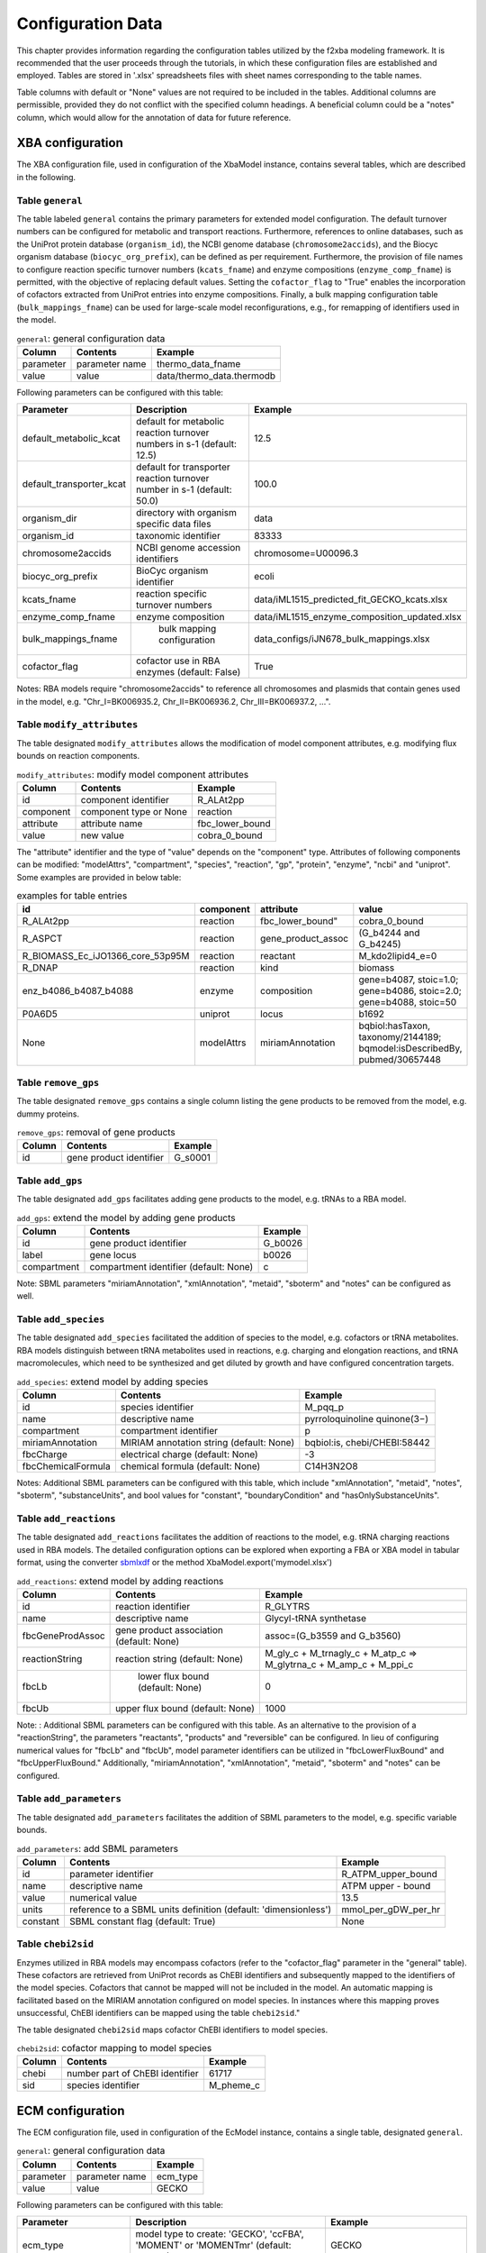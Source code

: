 Configuration Data
==================

This chapter provides information regarding the configuration tables utilized by the f2xba modeling framework. It is recommended that the user proceeds through the tutorials, in which these configuration files are established and employed. Tables are stored in '.xlsx' spreadsheets files with sheet names corresponding to the table names.

Table columns with default or "None" values are not required to be included in the tables. Additional columns are permissible, provided they do not conflict with the specified column headings. A beneficial column could be a "notes" column, which would allow for the annotation of data for future reference.

XBA configuration
-----------------

The XBA configuration file, used in configuration of the XbaModel instance, contains several tables, which are described in the following.


Table ``general``
^^^^^^^^^^^^^^^^^

The table labeled ``general`` contains the primary parameters for extended model configuration. The default turnover numbers can be configured for metabolic and transport reactions. Furthermore, references to online databases, such as the UniProt protein database (``organism_id``), the NCBI genome database (``chromosome2accids``), and the Biocyc organism database (``biocyc_org_prefix``), can be defined as per requirement. Furthermore, the provision of file names to configure reaction specific turnover numbers (``kcats_fname``) and enzyme compositions  (``enzyme_comp_fname``) is permitted, with the objective of replacing default values. Setting the ``cofactor_flag`` to "True" enables the incorporation of cofactors extracted from UniProt entries into enzyme compositions. Finally, a bulk mapping configuration table (``bulk_mappings_fname``) can be used for large-scale model reconfigurations, e.g., for remapping of identifiers used in the model.

.. csv-table:: ``general``: general configuration data
   :header: "Column", "Contents", "Example"

   "parameter", "parameter name", "thermo_data_fname"
   "value", "value", "data/thermo_data.thermodb"

Following parameters can be configured with this table:

.. csv-table:: 
   :header: "Parameter", "Description", "Example"

   "default_metabolic_kcat", "default for metabolic reaction turnover numbers in s-1 (default: 12.5)", 12.5
   "default_transporter_kcat", "default for transporter reaction turnover number in s-1 (default: 50.0)", 100.0
   "organism_dir", "directory with organism specific data files", "data"
   "organism_id", "taxonomic identifier", 83333
   "chromosome2accids", "NCBI genome accession identifiers", "chromosome=U00096.3"
   "biocyc_org_prefix", "BioCyc organism identifier", "ecoli"
   "kcats_fname", "reaction specific turnover numbers", "data/iML1515_predicted_fit_GECKO_kcats.xlsx"
   "enzyme_comp_fname", "enzyme composition", "data/iML1515_enzyme_composition_updated.xlsx"
   "bulk_mappings_fname", " bulk mapping configuration", "data_configs/iJN678_bulk_mappings.xlsx"
   "cofactor_flag", "cofactor use in RBA enzymes (default: False)", True

Notes: RBA models require "chromosome2accids" to reference all chromosomes and plasmids that contain genes used in the model, e.g. "Chr_I=BK006935.2, Chr_II=BK006936.2, Chr_III=BK006937.2, ...".


Table ``modify_attributes``
^^^^^^^^^^^^^^^^^^^^^^^^^^^

The table designated ``modify_attributes`` allows the modification of model component attributes, e.g. modifying flux bounds on reaction components.  

.. csv-table:: ``modify_attributes``: modify model component attributes
   :header: "Column", "Contents", "Example"

   "id", "component identifier", "R_ALAt2pp"
   "component", "component type or None", "reaction"
   "attribute", "attribute name", "fbc_lower_bound"
   "value", "new value", "cobra_0_bound"

The "attribute" identifier and the type of "value" depends on the "component" type. Attributes of following components can be modified: "modelAttrs", "compartment", "species", "reaction", "gp", "protein", "enzyme", "ncbi" and "uniprot". Some examples are provided in below table:

.. csv-table:: examples for table entries
   :header: "id", "component", "attribute", "value"

   "R_ALAt2pp", "reaction", fbc_lower_bound", "cobra_0_bound"
   "R_ASPCT", "reaction", "gene_product_assoc", "(G_b4244 and G_b4245)"
   "R_BIOMASS_Ec_iJO1366_core_53p95M", "reaction", "reactant", "M_kdo2lipid4_e=0"
   "R_DNAP", "reaction", "kind", "biomass"
   "enz_b4086_b4087_b4088", "enzyme", "composition", "gene=b4087, stoic=1.0; gene=b4086, stoic=2.0; gene=b4088, stoic=50"
   "P0A6D5", "uniprot", "locus", "b1692"
   None, "modelAttrs", "miriamAnnotation", "bqbiol:hasTaxon, taxonomy/2144189; bqmodel:isDescribedBy, pubmed/30657448"


Table ``remove_gps``
^^^^^^^^^^^^^^^^^^^^

The table designated ``remove_gps`` contains a single column listing the gene products to be removed from the model, e.g. dummy proteins.

.. csv-table:: ``remove_gps``: removal of gene products
   :header: "Column", "Contents", "Example"

   "id", "gene product identifier", "G_s0001"


Table ``add_gps``
^^^^^^^^^^^^^^^^^

The table designated ``add_gps`` facilitates adding gene products to the model, e.g. tRNAs to a RBA model.

.. csv-table:: ``add_gps``: extend the model by adding gene products
   :header: "Column", "Contents", "Example"

   "id", "gene product identifier", "G_b0026"
   "label", "gene locus", "b0026"
   "compartment", "compartment identifier (default: None)", "c"

Note: SBML parameters "miriamAnnotation", "xmlAnnotation", "metaid", "sboterm" and "notes" can be configured as well.


Table ``add_species``
^^^^^^^^^^^^^^^^^^^^^

The table designated ``add_species`` facilitated the addition of species to the model, e.g. cofactors or tRNA metabolites. RBA models distinguish between tRNA metabolites used in reactions, e.g. charging and elongation reactions, and tRNA macromolecules, which need to be synthesized and get diluted by growth and have configured concentration targets.

.. csv-table:: ``add_species``: extend model by adding species
   :header: "Column", "Contents", "Example"

   "id", "species identifier", "M_pqq_p"
   "name", "descriptive name ", "pyrroloquinoline quinone(3−)"
   "compartment", "compartment identifier", "p"
   "miriamAnnotation", "MIRIAM annotation string (default: None)", "bqbiol:is, chebi/CHEBI:58442"
   "fbcCharge", "electrical charge (default: None)", -3
   "fbcChemicalFormula", "chemical formula (default: None)", "C14H3N2O8"

Notes: Additional SBML parameters can be configured with this table, which include "xmlAnnotation", "metaid", "notes", "sboterm", "substanceUnits", and bool values for "constant", "boundaryCondition" and "hasOnlySubstanceUnits".

Table ``add_reactions``
^^^^^^^^^^^^^^^^^^^^^^^

The table designated ``add_reactions`` facilitates the addition of reactions to the model, e.g. tRNA charging reactions used in RBA models. The detailed configuration options can be explored when exporting a FBA or XBA model in tabular format, using the converter `sbmlxdf <https://sbmlxdf.readthedocs.io/en/latest/>`_ or the method XbaModel.export('mymodel.xlsx')

.. csv-table:: ``add_reactions``: extend model by adding reactions
   :header: "Column", "Contents", "Example"

   "id", "reaction identifier", "R_GLYTRS"
   "name", "descriptive name", "Glycyl-tRNA synthetase"
   "fbcGeneProdAssoc", "gene product association (default: None)", "assoc=(G_b3559 and G_b3560)"
   "reactionString", "reaction string (default: None)", "M_gly_c + M_trnagly_c + M_atp_c => M_glytrna_c + M_amp_c + M_ppi_c"
   "fbcLb", " lower flux bound (default: None)", 0
   "fbcUb", "upper flux bound (default: None)", 1000

Note: : Additional SBML parameters can be configured with this table. As an alternative to the provision of a "reactionString", the parameters "reactants", "products" and "reversible" can be configured. In lieu of configuring numerical values for "fbcLb" and "fbcUb", model parameter identifiers can be utilized in "fbcLowerFluxBound" and "fbcUpperFluxBound." Additionally, "miriamAnnotation", "xmlAnnotation", "metaid", "sboterm" and "notes" can be configured.


Table ``add_parameters``
^^^^^^^^^^^^^^^^^^^^^^^^

The table designated ``add_parameters`` facilitates the addition of SBML parameters to the model, e.g. specific variable bounds.

.. csv-table:: ``add_parameters``: add SBML parameters
   :header: "Column", "Contents", "Example"

   "id", "parameter identifier", "R_ATPM_upper_bound"
   "name", "descriptive name", "ATPM upper - bound"
   "value", "numerical value", 13.5
   "units", "reference to a SBML units definition (default: 'dimensionless')", "mmol_per_gDW_per_hr"
   "constant", "SBML constant flag (default: True)", None


Table ``chebi2sid``
^^^^^^^^^^^^^^^^^^^

Enzymes utilized in RBA models may encompass cofactors (refer to the "cofactor_flag" parameter in the "general" table). These cofactors are retrieved from UniProt records as ChEBI identifiers and subsequently mapped to the identifiers of the model species. Cofactors that cannot be mapped will not be included in the model. An automatic mapping is facilitated based on the MIRIAM annotation configured on model species. In instances where this mapping proves unsuccessful, ChEBI identifiers can be mapped using the table ``chebi2sid``."

The table designated ``chebi2sid`` maps cofactor ChEBI identifiers to model species.

.. csv-table:: ``chebi2sid``: cofactor mapping to model species
   :header: "Column", "Contents", "Example"

   "chebi", "number part of ChEBI identifier", 61717
   "sid", "species identifier", "M_pheme_c"


ECM configuration
-----------------

The ECM configuration file, used in configuration of the EcModel instance, contains a single table, designated ``general``.

.. csv-table:: ``general``: general configuration data
   :header: "Column", "Contents", "Example"

   "parameter", "parameter name", "ecm_type"
   "value", "value", "GECKO"

Following parameters can be configured with this table:

.. csv-table:: 
   :header: "Parameter", "Description", "Example"

   "ecm_type", "model type to create: 'GECKO', 'ccFBA', 'MOMENT' or 'MOMENTmr' (default: GECKO)", "GECKO"
   "arm_flag", "flag to create 'arm' reactions (default: False)", None
   "avg_enz_sat", "average enzyme saturation value (default: 0.5)", 0.53
   "p_total", "mass fraction of total protein in cellular dry mass (default: 0.5)", 0.57
   "pm2totpm_val_or_paxdb", "mass fraction of modeled protein to total protein, a numerical value or a PaxDB compliant file", "data/511145-WHOLE_ORGANISM-integrated.txt"

'arm' reactions can be created for reactions catalyzed by multiple enzymes to constrain, through adequate flux bounds, the summary flux post-splitting.


RBA configuration
-----------------

The RBA configuration file, used in configuration of the RbaModel instance, contains several tables, with configuration data based on `RbaPy <https://sysbioinra.github.io/RBApy/installation.html>`_.


Table ``general``
^^^^^^^^^^^^^^^^^

The table ``general`` is mandatory and contains a single parameter.

.. csv-table:: ``general``: general configuration data
   :header: "Column", "Contents", "Example"

   "parameter", "parameter name", "avg_enz_sat"
   "value", "value", 0.41

Following parameters can be configured with this table:

.. csv-table:: 
   :header: "Parameter", "Description", "Example"

   "avg_enz_sat", "average enzyme saturation value", 0.41


Table ``trna2locus``
^^^^^^^^^^^^^^^^^^^^

The table designated ``trna2locus`` is mandatory and contains configuration data for tRNA macromolecules.

.. csv-table:: ``trna2locus``: configuration data for tRNA macromolecules
   :header: "Column", "Contents", "Example"

   "rna_id", "arbitrary tRNA identifier", "trnaala"
   "label", "gene locus", "b0203"
   "compartment", "compartment identifier", "c"
   "biomass_aa", "corresponding amino acid metabolite identifier in biomass reaction (default: None)", "M_ala__L_c"

Note: A single gene locus should be selected for a given tRNA type. The mass distribution of tRNA macromolecules can be determined automatically when the corresponding amino acid metabolite identifier is assigned to “biomass_aa”.

.. _function_definitions:

Table ``functions``
^^^^^^^^^^^^^^^^^^^

The table designated ``functions`` contains constant value and function definitions that are used in the RBA model. Either a ``constant`` value or ``function`` definition must be assigned. Once a function has been defined, its name can be used in aggregates.

.. csv-table:: ``functions``: definitions of constant values and RBA functions
   :header: "Column", "Contents", "Example"

   "function_name", "identifier", "frac_protein_c"
   "constant", "numerical values (default: None)", None
   "function", "RBA function definition (default: None)", "LINEAR_CONSTANT=0.7279, LINEAR_COEF=0.04472, X_MIN=0.2, X_MAX=1.9"

Function definitions are based on `RbaPy <https://sysbioinra.github.io/RBApy/installation.html>`_ function definitions and support following types:

.. csv-table:: ``functions definitions``
   :header: "Type", "Parameters", "Example"

   "constant", "'CONSTANT'", "CONSTANT=4.981"
   "linear", "'LINEAR_CONSTANT', 'LINEAR_COEF', 'X_MIN', 'X_MAX', 'Y_MIN', 'Y_MAX'", "LINEAR_CONSTANT=0.7279, LINEAR_COEF=0.04472, X_MIN=0.2, X_MAX=1.9"
   "michaelisMenten", "'kmax', 'Km', 'Y_MIN'", "kmax=86400.0, Km=0.5, Y_MIN=32400.0"
   "exponential", "'RATE'", "variable=growth_rate, RATE=-0.083333"
   "indicator", "'X_MIN', 'X_MAX'", "X_MIN=0.4, X_MAX=0.6"

Notes: the optional parameter ``variable`` can specify a model variable (default: 'growth_rate'). 
'X_MIN' and 'Y_MIN', if not provided, are set to '-inf',  'X_MAX' and 'Y_MAX' to 'inf'.

Table ``compartments``
^^^^^^^^^^^^^^^^^^^^^^

The table designated ``compartments`` is mandatory and contains RBA compartment specific data, including mapping of reaction cids, compartment roles, synthesis targets for dummy proteins (not explicitly modeled proteins) and compartment density constraints.

.. csv-table:: ``compartments``: RBA compartment specific configuration
   :header: "Column", "Contents", "Example"

   "id", "RBA compartment identifier", "om"
   "name", "descriptive name", "outer_membrane"
   "reaction_cids", "reaction-cids mapped", "e-p"
   "keyword", "assigned role: 'cytoplasm', 'medium', 'uptake' or None", "uptake"
   "translation_target_constant", "dummy protein target, numerical value (default: None)", None
   "translation_target_function", "dummy protein target, RBA function (default: None)", None
   "translation_target_aggregate", "dummy protein target, RBA aggregate (default: None)", "aa_conc, inv_avg_protein_len, frac_protein_om, frac_dummy_protein_om"
   "density_contraint_value_type", "density constraint type: 'value', 'upperBound', 'lowerBound' or None", "upperBound"
   "density_constraint_constant", "density, numerical value (default: None)", None
   "density_constraint_function", "density, RBA function (default: None)", None
   "density_constraint_aggregate", "density, RBA aggregate (default: None)", "aa_conc, frac_protein_om"

Notes: Assign value to either “xxx_constant“, “xxx_functionv or “xxx_aggregate“. “xxx_function“ must comply with the function definitions, see :ref:`function_definitions`. “xxx_aggregate“ must reference function names defined in table 'functions'.  

Table ``targets``
^^^^^^^^^^^^^^^^^

The table ``targets`` is mandatory and contains the target concentrations in mmol/gDW for metabolites and macromolecules to implement dilution by growth. It contains reaction flux targets in mmol/gDWh for metabolic reactions, e.g. non-growth associated maintenance, and production/degradation flux targets from macromolecules. The targets can be grouped by 'target_group'.

.. csv-table:: ``targets``: RBA model target concentrations and fluxes
   :header: "Column", "Contents", "Example"

   "target_group", "arbitrary group name",  "mrna_degradation"
   "target_type", "target type: 'concentrations',  'reactionFluxes', 'productionFluxes' or 'degradationFluxes'", "degradationFluxes"
   "target", "metabolite id, macromolecule id, reaction id or a filter", "mrna"
   "target_value_type", "value type: 'value', 'lowerBound', 'upperBound'", "value"
   "target_constant", "numerical value (default: None)", None
   "target_function", "RBA function (default: None)", "LINEAR_CONSTANT=0.2732, LINEAR_COEF=-0.0376, X_MIN=0.2"
   "target_aggregate", "RBA aggregate (default: None)", None

Notes: Assign value to either “xxx_constant“, “xxx_function“ or “xxx_aggregate“. “xxx_function“ must comply with the function definitions, see :ref:`function_definitions`. “xxx_aggregate“ must reference function names defined in table 'functions'. “target” accepts a filter consisting of a reaction identifier and the keyword 'metabolites', 'amino_acids' or 'dna', to automatically generate individual targets. E.g. 'R_BIOMASS_Ec_iML1515_core_75p37M, metabolites' creates individual metabolite targets with “target_constant” scaled by the stoichiometric coefficients in the biomass reaction. With keyword 'amino_acids' the molar distribution of amino acids is used as scaling factor. 

Table ``processes``
^^^^^^^^^^^^^^^^^^^

The table ``processes`` is mandatory and contains the configuration of the process machines that process macromolecules. The composition of the process machine referenced by ``process`` must be configured in the table 'machineries'. The macromolecules referenced in ``set`` and the processing maps used in ``processing_map`` must be defined in the table 'processing_map'.

.. csv-table:: ``processes``: definition of process machines
   :header: "Column", "Contents", "Example"

   "process", "process name", "pm_translation"
   "name", "descriptive name", "protein synthesis"
   "type", "process type: 'production' or 'degradation'", "production"
   "capacity_constant", "process capacity, numerical value (default: None)", None
   "capacity_function", " RBA function (default: None)", None
   "capacity_aggregate", "RBA aggregate (default: None)", "ribosome_efficiency_MM, fraction_active_ribosomes"
   "processing_map", "processing map", "translation"
   "set", "macromolecule set: 'dna', 'rna', 'protein'", "protein"
   "input_filter", "filter for specific macromolecules (default: None)", None

Notes: The "input_filter" can be utilized to select specific macromolecules as inputs for the process machine. The set 'rna', accepts a comma-separated list of regular expression patterns to select RNA macromolecules by identifier matching, e.g. 'trna, rRNA'. 'proteins' accept the keyword 'signal_peptide' to select proteins with a signal peptide. As an alternative option, a list of RBA compartment identifiers separated by commas can be utilized, or a list of gene loci. Assign value to either “xxx_constant“, “xxx_functionv or “xxx_aggregate“. “xxx_function“ must comply with the function definitions, see :ref:`function_definitions`. “xxx_aggregate“ must reference function names defined in table 'functions'. 

Table ``machineries``
^^^^^^^^^^^^^^^^^^^^^

The mandatory table ``machineries`` contains the composition of the process machines.

.. csv-table:: ``machineries``: process machinery composition
   :header: "Column", "Contents", "Example"

   "process", "process name", "pm_translation"
   "id", "component identifier", "b0023"
   "set", "macromolecule set: 'rna', 'protein' or None for metabolites", "protein"
   "label", "gene locus or species identifier", "b0023"
   "stoic", "stoichiometry, negative value for consumption", -1.0
   "compartment", "RBA compartment", "c"
   "gpid", "gene product identifier or None for metabolites", “G_b0023"


Table ``processing_maps``
^^^^^^^^^^^^^^^^^^^^^^^^^

The table ``processing_maps`` is mandatory and contains two distinct configurations. The first configuration pertains to the composition of macromolecule sets, while the second configuration details the processing of these components. 

.. csv-table:: ``processingMap``: macromolecule components and their processing requirements
   :header: "Column", "Contents", "Example"

   "processingMap", "identifier", "translation"
   "set", "macromolecule set: 'dna', 'rna', 'protein' or None", "protein"
   "component", "one-letter identifier in sequence data or keyword", "A"
   "name", "component name or None", "Alanine"
   "weight", "weight with respect to average amino acid weight or None", 1
   "machinery_cost", "processing cost for this component or None", 1
   "reaction_string", "detailed processing reaction", "M_alatrna_c + 2.0 M_gtp_c + 2.0 M_h2o_c => M_trnaala_c + 2.0 M_gdp_c + 2.0 M_pi_c + 3.0 M_h_c"

Notes: In the context of a macromolecule “set“, a specific "component", denoting the one-letter code utilized in the respective sequence data, may be represented multiple times in the table. Values for the parameters “set“, “name“ and “weight“ have to be assigned only once. The parameter "component" also accepts keywords. The utilization of the keyword ‘constantProcessing’ facilitates the definition of an initial setup reaction for a process machine by assigning a value to the parameter "reaction_string." The keyword ‘cofactor’ enables the allocation of values to "weight," "machinery_cost," and "reaction_string," thereby facilitating the specification of cofactor treatment. Finally, the keyword ‘amino_acids’ facilitates the allocation of values to the "machinery_cost" and "reaction_string" categories, a process that is applicable to all amino acid components present in proteins.


TFA configuration
-----------------

The TFA configuration file, used in configuration of the TfaModel instance, contains several tables, which are described in the following.


Table ``general``
^^^^^^^^^^^^^^^^^

The table ``general`` is mandatory as the file name of the TD database must be specified in the ``thermo_data_fname`` parameter. The corresponding file must have the same structure as the file ‘thermo_data.thermodb’ used in the pyTFA package.

.. csv-table:: ``general``: general configuration data
   :header: "Column", "Contents", "Example"

   "parameter", "parameter name", "thermo_data_fname"
   "value", "value", "data/thermo_data.thermodb"

Following parameters can be configured with this table:

.. csv-table:: 
   :header: "Parameter", "Description", "Example"

   "thermo_data_fname", "parameter name", "data/thermo_data.thermodb"
   "mid_regex_pattern", "regular expression pattern to extract metabolite identifier from species identifier", "^M_(\w+)_\w+$"

Table ``td_compartments``
^^^^^^^^^^^^^^^^^^^^^^^^^

The table designated ``td_compartments`` is mandatory and contains the thermodynamics data related to the compartments defined in the model. The number of columns is determined by the number of compartments, with membrane potential columns ``<cid>_mV`` added for each compartment.

.. csv-table:: ``td_compartments``: compartment specific thermodynamics configuration
   :header: "Column", "Contents", "Example"

   "cid", "compartment identifier", "c"
   "ph", "compartmental pH", 7.5
   "ionic_strength_M", "ionic strength in mol/L", 0.25
   "c_min_M", "default minimal metabolite concentration in mol/L", 1.0e-8
   "c_max_M", "default maximal metabolite concentration in mol/L", 0.05
   "<cid>_mV", "membrane potentials in mV (<cid> el. potential - own el. potential)", 150.0


Table ``modify_td_sids``
^^^^^^^^^^^^^^^^^^^^^^^^

The optional table ``modify_td_sids`` facilitates the hard linking of selected metabolites to specific TD data records, thereby overruling the automated matching procedure. Use of this table requires the parameter “mid_regex_pattern” in the table “general” to be configured.

.. csv-table:: ``modify_td_sids``: link metabolite identifiers to TD database records
   :header: "Column", "Contents", "Example"

   "mid", "metabolite identifier, without compartment prefix", "h2o"
   "td_sid", " TD database record identifier", "cpd00001"


Table ``modify_thermo_data``
^^^^^^^^^^^^^^^^^^^^^^^^^^^^

The table entitled ``modify_thermo_data`` is optional and can be utilized to modify data in the TD database, which has been found to be inconsistent. Attributes employed by f2xba include ‘charge_std’, ‘formula’, ‘deltaGf_std’ and ‘name’.

.. csv-table:: ``modify_thermo_data``: modify metabolite records in TD database
   :header: "Column", "Contents", "Example"

   "td_sid", "TD database record identifier", "cpd00637"
   "attribute", "record attribute", "charge_std"
   "value", "value", 1


Table ``modify_drg0_bounds``
^^^^^^^^^^^^^^^^^^^^^^^^^^^^

The table entitled ``modify_drg0_bounds`` is optional. Typically, this table is generated automatically as a byproduct of parameter relaxation, and it encompasses adjustments to the lower and upper bounds of the standard transformed Gibbs energy of reaction variables.

.. csv-table:: ``modify_drg0_bounds``: modify lower and upper bounds of variables
   :header: "Column", "Contents", "Example"

   "id", "variable identifier", "V_DRG0_MECDPS"
   "component", "set to 'reaction'", "reaction"
   "attribute", "either 'fbc_lower_bound' or 'fbc_upper_bound'", "fbc_lower_bound"
   "value", "numerical value", 83.3918


Bulk configuration
------------------

This bulk mappings configuration file is used for large scale XbaModel modifications, which includes adding or updating MIRIAM annotations to species, reaction and gene product components. The bulk mappings configuration file can be referenced in the XBA configuration file (table “general”, parameter “bulk_mappings_fname”). The configuration data could be generated based on supplementary information of poorly annotated metabolic models or based on database research.


Table ``species``
^^^^^^^^^^^^^^^^^

The ``species`` table is utilized for the purpose of bulk updating species components within the model. For instance, this facilitates model annotation.

.. csv-table:: ``species``: bulk update of species 
   :header: "Column", "Contents", "Example"

   "id", "species identifier", "M_f6p_c"
   "MA:bigg.metabolite", "add BiGG identifier (default:None)", "f6p"
   "MA:kegg.compound", "add KEGG compound annotation, used for turnover number prediction (default: None)", "C00085"
   "MA:seed.compound", "add SEED compound annotation, used in TD modelling (default: None)", "cpd00072"
   "MA:chebi", "add ChEBI annotation, used for RBA enzyme cofactors (default: None)", "CHEBI:10375"

Note: SBML parameters "compartment", "fbcCharge", "fbcChemicalFormula", "substanceUnits", "constant", "boundaryCondition", "hasOnlySubstanceUnits", "miriamAnnotation", "xmlAnnotation", "metaid", "sboterm" and "notes" can be configured as well.


Table ``reactions``
^^^^^^^^^^^^^^^^^^^

The table entitled ``reactions`` .

The ``reactions`` table is utilized for the purpose of bulk updating reaction components within the model. For instance, this facilitates model annotation.

.. csv-table:: ``reactions``: 
   :header: "Column", "Contents", "Example"

   "id", "variable identifier", "R_PGI"
   "name", "set reaction name (default: None)", "Glucose-6-phosphate isomerase"
   "MA:ec-code", "add EC code annotation(default: None)", "5.3.1.9"

Notes: SBML parameters "reactants", "products", "reversible", "fbcGeneProdAssoc", "fbcLowerFluxBound", "fbcUpperFluxBound", "miriamAnnotation", "xmlAnnotation", "metaid", "sboterm" and "notes" can be configured as well.


Table ``fbcGeneProducts``
^^^^^^^^^^^^^^^^^^^^^^^^^

The ``fbcGeneProducts`` table is employed for the purpose of bulk updating gene product components within the model. Gene locus identifiers provided in the ``label`` column are used to generate new or substitute existing gene products.

.. csv-table:: ``fbcGeneProducts``: bulk modification of gene products
   :header: "Column", "Contents", "Example"

   "id", "gene product identifier", "G_MMSYN1_0445"
   "label", "gene locus identifier (default: None)", "JCVISYN3A_0445"
   "MA:uniprot", "update/create uniprot identifier in MIRIAM annotation (default: None)", "AVX54806.1"

Note: SBML parameters "miriamAnnotation", "xmlAnnotation", "metaid", "sboterm" and "notes" can be configured as well.


Table ``groups``
^^^^^^^^^^^^^^^^

The ``groups`` table contains configuration data that is used to replace the SBML groups component (SBML Level 3 groups package) in the model. In the event that the SBML groups component is not present, it is added to the model. 

.. csv-table:: ``groups``: 
   :header: "Column", "Contents", "Example"

   "id", "group identifier", "g1"
   "name", "descriptive name", "Central metabolism"
   "kind", "nature of the group :'partonomy', 'classification' or 'collection' (default: 'partonomy')", None
   "members", "list of reaction identifiers", "idRef=R_PGI; idRef=R_PFK; idRef=R_FBA; ..."


Turnover numbers
----------------

A template file containing default turnover numbers for each enzyme-catalyzed reaction can be extracted from the XbaModel instance by calling the function “xba_model.export_kcats()”. The turnover number configuration file, which can be referenced in the XBA configuration file (table “general”, parameter “kcats_fname”), contains a single table designated ``kcats`` with the following data:

.. csv-table:: ``kcats``: configuration of turnover numbers
   :header: "Column", "Contents", "Example"

   "key", "reaction identifier", "R_FLVR_iso1"
   "rid", "net reaction identifier (= FBA reaction id)", "R_FLVR"
   "dirxn", "reaction direction (1: forward, -1: reverse)", 1
   "enzyme", "enzyme identifier", "enz_b2763_b2764"
   "kcat_per_s", "turnover number in s-1 (per active site)", 10.27


Enzyme composition
------------------

A template file containing default enzyme compositions can be extracted by calling the function “xba_model.export_enz_composition()”. The enzyme composition file, which can be referenced in the XBA configuration file (table “general”, parameter “enzyme_comp_fname”), contains a single table designated ``enzymes`` with the following data:
 
.. csv-table:: ``enzymes``: configuration of enzyme composition
   :header: "Column", "Contents", "Example"

   "eid", "enzyme identifier", "enz_b2763_b2764"
   "name", "enzyme name", "assimilatory sulfite reductase (NADPH)"
   "composition", "proteins (designated by gene label) and stoichiometry", "gene=b2763, stoic=4.0; gene=b2764, stoic=8.0"
   "active_sites", "number of active sites", 4


Proteomics
----------

Following the optimization of the model across a singular or multiple conditions, the data in the ``proteomics`` table can be utilized to create correlation reports between predicted and measured protein levels, for protein correlation plots, and to add information to results related to proteins. Proteins are designated by their gene ``locus`` in the first column of the table. Columns ``<condition>``, with condition names used during optimization, contain the values in units of mg measured protein to g total protein (mpmf; milli protein mass fraction). 

The ``locus`` field 

.. csv-table:: ``proteomics``: measured protein concentrations in mg/gP
   :header: "Column", "Contents", "Example"

   "locus", "gene locus identifier", "b2763"
   "uniprot", "UniProt identifier", "P17846"
   "description", "protein name", "Sulfite reductase [NADPH] hemoprotein beta-component"
   "gene_name", "gene name", "cysI"
   "mw_Da", "protein molecular weight in g/mol", 63939.93
   "avg_mpmf", "mean value of mpmf across conditions", 0.9764
   "rank", "rank after sorting avg_mpmf", 204   
   "<condition>", "mg measured protein per gram total protein (mpmf)", 1.3147


Thermodynamics Database
-----------------------

The thermodynamics database is required to generate models with thermodynamics constraints. The format of this database corresponds to the TD database used by `pyTFA <https://pytfa.readthedocs.io/en/latest/thermoDB.html>`_ package. The file contents is a pickled Python dictionary compressed by zlib. This Python dictionary contains 4 entries:

.. csv-table:: thermodynamics database
   :header: "Key", "Contents", "Example"

   "name", "database name", "DB_AlbertyUpdate"
   "units", "units ('kcal/mol' or 'kJ/mol')", "kcal/mol"
   "metabolites", "thermodynamics data related to metabolites", "Python dictionary, see below"
   "cues", "thermodynamics data related to cues", "Python dictionary, see below"


Metabolites data
^^^^^^^^^^^^^^^^

Metabolites data is stored under the key ``metabolites``. It is a dictionary with keys set to the metabolite identifier (SEED compound id) and values stored in dictionaries as given below.

.. csv-table:: ``metabolites``: thermodynamics data related to metabolites
   :header: "Key", "Contents", "Example"

   "id", "TD data record identifier", "cpd00002"
   "name", "compound name", "ATP"
   "other_names", "list of alternative names", "['ATP', 'Adenosine 5-triphosphate', 'atp']"
   "nH_std", "number of hydrogen atoms in standard condition", 13
   "mass_std", "molecular mass (g/mol) of compound in standard condition", 504.0
   "formula", "chemical formula in standard condition", "C10H13N5O13P3"
   "deltaGf_std", "Gibbs energy of formation in standard condition", -673.85
   "error", "error flag", "Nil"
   "charge_std", "electrical charge in standard condition", -3
   "deltaGf_err", "estimated error", 3.0431
   "struct_cues", "groups", "{'RWWNW': 1, 'RWCdblWW': 1, 'WNH2': 1, 'HeteroAromatic': 2, ...}"
   "pKa", "list of pKa values", "[0.84, 1.83, 4.68, 7.6, 13.03]"

Cues data
^^^^^^^^^

Cues data is stored under the key ``cues``. It is a dictionary with keys set to the cue identifier containing the data in a dictionary as given below

.. csv-table:: ``cues``: thermodynamics data related to cues
   :header: "Key", "Contents", "Example"

   "id", "cues record identifier", "RWWNW"
   "names", "list of names", ['RWWNW']
   "formula", "electrical formula, if applicable", "N1"
   "charge", "electrical charge", 0
   "energy", "energy contribution", 22.1
   "error", "estimated error", 0.617
   "datfile", "thermodynamics data file, if applicable", "RWWNW.gds"
   "small", "boolean flag", False

